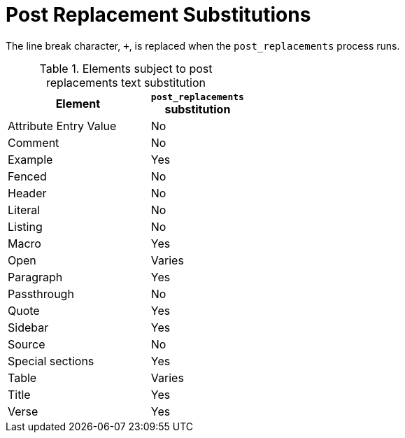 = Post Replacement Substitutions
:y: Yes
//icon:check[role="green"]
:n: No
//icon:times[role="red"]

The line break character, `{plus}`, is replaced when the `post_replacements` process runs.

.Elements subject to post replacements text substitution
[width="40%", cols="3,^2"]
|===
|Element | `post_replacements` substitution

|Attribute Entry Value |{n}

|Comment |{n}

|Example |{y}

|Fenced |{n}

|Header |{n}

|Literal |{n}

|Listing |{n}

|Macro |{y}

|Open |Varies

|Paragraph |{y}

|Passthrough |{n}

|Quote |{y}

|Sidebar |{y}

|Source |{n}

|Special sections |{y}

|Table |Varies

|Title |{y}

|Verse |{y}

|===
